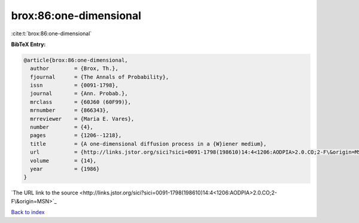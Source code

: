 brox:86:one-dimensional
=======================

:cite:t:`brox:86:one-dimensional`

**BibTeX Entry:**

.. code-block:: bibtex

   @article{brox:86:one-dimensional,
     author        = {Brox, Th.},
     fjournal      = {The Annals of Probability},
     issn          = {0091-1798},
     journal       = {Ann. Probab.},
     mrclass       = {60J60 (60F99)},
     mrnumber      = {866343},
     mrreviewer    = {Maria E. Vares},
     number        = {4},
     pages         = {1206--1218},
     title         = {A one-dimensional diffusion process in a {W}iener medium},
     url           = {http://links.jstor.org/sici?sici=0091-1798(198610)14:4<1206:AODPIA>2.0.CO;2-F\&origin=MSN},
     volume        = {14},
     year          = {1986}
   }
`The URL link to the source <http://links.jstor.org/sici?sici=0091-1798(198610)14:4<1206:AODPIA>2.0.CO;2-F\&origin=MSN>`_


`Back to index <../By-Cite-Keys.html>`_

